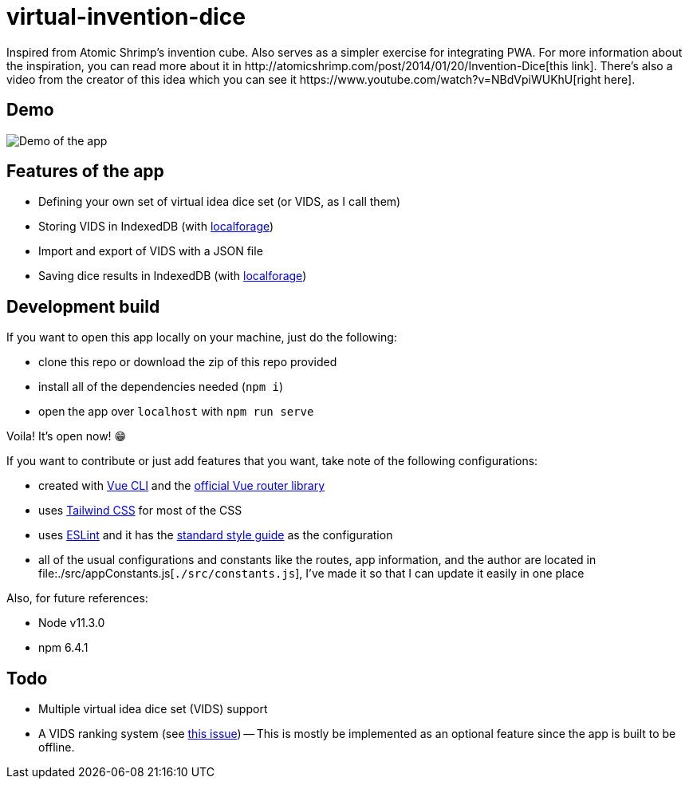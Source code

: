 = virtual-invention-dice
Inspired from Atomic Shrimp's invention cube. Also serves as a simpler exercise for integrating PWA. For more information about the inspiration, you can read more about it in http://atomicshrimp.com/post/2014/01/20/Invention-Dice[this link]. There's also a video from the creator of this idea which you can see it https://www.youtube.com/watch?v=NBdVpiWUKhU[right here].

== Demo
image::./docs/assets/demo.gif[Demo of the app]

== Features of the app
* Defining your own set of virtual idea dice set (or VIDS, as I call them)
* Storing VIDS in IndexedDB (with https://localforage.github.io/localForage/[localforage])
* Import and export of VIDS with a JSON file
* Saving dice results in IndexedDB (with https://localforage.github.io/localForage/[localforage])

== Development build
If you want to open this app locally on your machine, just do the following:

* clone this repo or download the zip of this repo provided
* install all of the dependencies needed (`npm i`)
* open the app over `localhost` with `npm run serve`

Voila! It's open now! 😁

If you want to contribute or just add features that you want, take note of the following configurations:

* created with https://cli.vuejs.org/guide/[Vue CLI] and the https://router.vuejs.org/[official Vue router library]
* uses http://tailwindcss.com/[Tailwind CSS] for most of the CSS
* uses https://github.com/eslint/eslint[ESLint] and it has the https://github.com/standard/standard[standard style guide] as the configuration
* all of the usual configurations and constants like the routes, app information, and the author are located in file:./src/appConstants.js[`./src/constants.js`], I've made it so that I can update it easily in one place

Also, for future references:

* Node v11.3.0
* npm 6.4.1

== Todo
* Multiple virtual idea dice set (VIDS) support

* A VIDS ranking system (see https://github.com/foo-dogsquared/virtual-idea-dice/issues/7[this issue])
-- This is mostly be implemented as an optional feature since the app is built to be offline.
